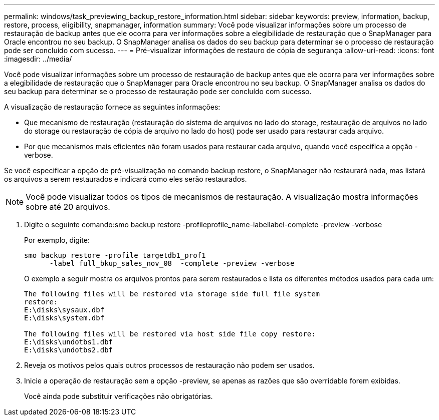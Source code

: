 ---
permalink: windows/task_previewing_backup_restore_information.html 
sidebar: sidebar 
keywords: preview, information, backup, restore, process, eligibility, snapmanager, information 
summary: Você pode visualizar informações sobre um processo de restauração de backup antes que ele ocorra para ver informações sobre a elegibilidade de restauração que o SnapManager para Oracle encontrou no seu backup. O SnapManager analisa os dados do seu backup para determinar se o processo de restauração pode ser concluído com sucesso. 
---
= Pré-visualizar informações de restauro de cópia de segurança
:allow-uri-read: 
:icons: font
:imagesdir: ../media/


[role="lead"]
Você pode visualizar informações sobre um processo de restauração de backup antes que ele ocorra para ver informações sobre a elegibilidade de restauração que o SnapManager para Oracle encontrou no seu backup. O SnapManager analisa os dados do seu backup para determinar se o processo de restauração pode ser concluído com sucesso.

A visualização de restauração fornece as seguintes informações:

* Que mecanismo de restauração (restauração do sistema de arquivos no lado do storage, restauração de arquivos no lado do storage ou restauração de cópia de arquivo no lado do host) pode ser usado para restaurar cada arquivo.
* Por que mecanismos mais eficientes não foram usados para restaurar cada arquivo, quando você especifica a opção -verbose.


Se você especificar a opção de pré-visualização no comando backup restore, o SnapManager não restaurará nada, mas listará os arquivos a serem restaurados e indicará como eles serão restaurados.


NOTE: Você pode visualizar todos os tipos de mecanismos de restauração. A visualização mostra informações sobre até 20 arquivos.

. Digite o seguinte comando:smo backup restore -profileprofile_name-labellabel-complete -preview -verbose
+
Por exemplo, digite:

+
[listing]
----
smo backup restore -profile targetdb1_prof1
      -label full_bkup_sales_nov_08  -complete -preview -verbose
----
+
O exemplo a seguir mostra os arquivos prontos para serem restaurados e lista os diferentes métodos usados para cada um:

+
[listing]
----
The following files will be restored via storage side full file system
restore:
E:\disks\sysaux.dbf
E:\disks\system.dbf

The following files will be restored via host side file copy restore:
E:\disks\undotbs1.dbf
E:\disks\undotbs2.dbf
----
. Reveja os motivos pelos quais outros processos de restauração não podem ser usados.
. Inicie a operação de restauração sem a opção -preview, se apenas as razões que são overridable forem exibidas.
+
Você ainda pode substituir verificações não obrigatórias.


